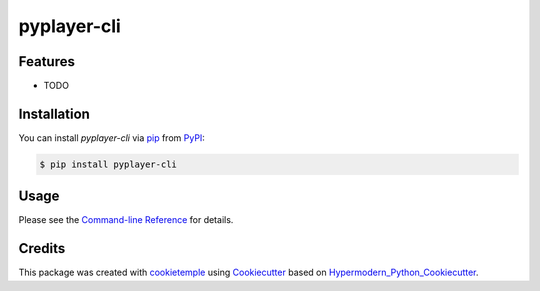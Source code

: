 pyplayer-cli
===========================

|PyPI| |Python Version| |License| |Read the Docs| |Build| |Tests| |Codecov| |pre-commit| |Black|

.. |PyPI| image:: https://img.shields.io/pypi/v/pyplayer-cli.svg
   :target: https://pypi.org/project/pyplayer-cli/
   :alt: PyPI
.. |Python Version| image:: https://img.shields.io/pypi/pyversions/pyplayer-cli
   :target: https://pypi.org/project/pyplayer-cli
   :alt: Python Version
.. |License| image:: https://img.shields.io/github/license/ShalmonAnandas/pyplayer-cli
   :target: https://opensource.org/licenses/MIT
   :alt: License
.. |Read the Docs| image:: https://img.shields.io/readthedocs/pyplayer-cli/latest.svg?label=Read%20the%20Docs
   :target: https://pyplayer-cli.readthedocs.io/
   :alt: Read the documentation at https://pyplayer-cli.readthedocs.io/
.. |Build| image:: https://github.com/ShalmonAnandas/pyplayer-cli/workflows/Build%20pyplayer-cli%20Package/badge.svg
   :target: https://github.com/ShalmonAnandas/pyplayer-cli/actions?workflow=Package
   :alt: Build Package Status
.. |Tests| image:: https://github.com/ShalmonAnandas/pyplayer-cli/workflows/Run%20pyplayer-cli%20Tests/badge.svg
   :target: https://github.com/ShalmonAnandas/pyplayer-cli/actions?workflow=Tests
   :alt: Run Tests Status
.. |Codecov| image:: https://codecov.io/gh/ShalmonAnandas/pyplayer-cli/branch/master/graph/badge.svg
   :target: https://codecov.io/gh/ShalmonAnandas/pyplayer-cli
   :alt: Codecov
.. |pre-commit| image:: https://img.shields.io/badge/pre--commit-enabled-brightgreen?logo=pre-commit&logoColor=white
   :target: https://github.com/pre-commit/pre-commit
   :alt: pre-commit
.. |Black| image:: https://img.shields.io/badge/code%20style-black-000000.svg
   :target: https://github.com/psf/black
   :alt: Black


Features
--------

* TODO


Installation
------------

You can install *pyplayer-cli* via pip_ from PyPI_:

.. code:: console

   $ pip install pyplayer-cli


Usage
-----

Please see the `Command-line Reference <Usage_>`_ for details.


Credits
-------

This package was created with cookietemple_ using Cookiecutter_ based on Hypermodern_Python_Cookiecutter_.

.. _cookietemple: https://cookietemple.com
.. _Cookiecutter: https://github.com/audreyr/cookiecutter
.. _PyPI: https://pypi.org/
.. _Hypermodern_Python_Cookiecutter: https://github.com/cjolowicz/cookiecutter-hypermodern-python
.. _pip: https://pip.pypa.io/
.. _Usage: https://pyplayer-cli.readthedocs.io/en/latest/usage.html
